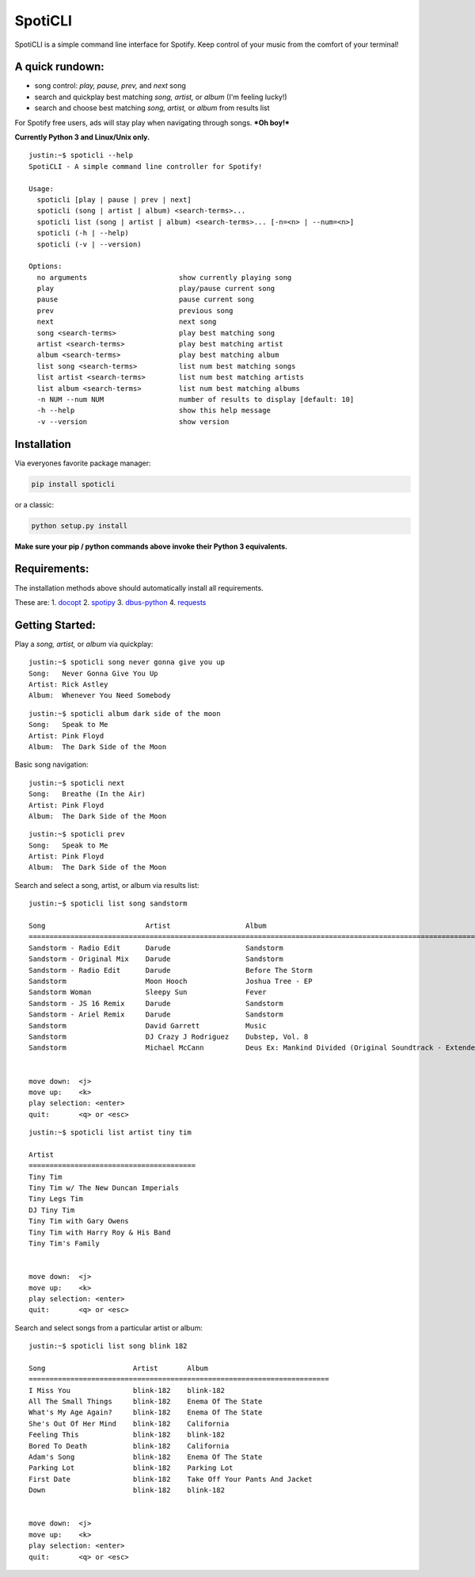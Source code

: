 SpotiCLI
========

SpotiCLI is a simple command line interface for Spotify. Keep control of
your music from the comfort of your terminal!

A quick rundown:
----------------

-  song control: *play, pause, prev,* and *next* song
-  search and quickplay best matching *song, artist,* or *album* (I'm
   feeling lucky!)
-  search and choose best matching *song, artist,* or *album* from
   results list

For Spotify free users, ads will stay play when navigating through
songs. ***Oh boy!***

**Currently Python 3 and Linux/Unix only.**

::

    justin:~$ spoticli --help
    SpotiCLI - A simple command line controller for Spotify!

    Usage:
      spoticli [play | pause | prev | next]
      spoticli (song | artist | album) <search-terms>...
      spoticli list (song | artist | album) <search-terms>... [-n=<n> | --num=<n>]
      spoticli (-h | --help)
      spoticli (-v | --version)

    Options:
      no arguments                      show currently playing song
      play                              play/pause current song
      pause                             pause current song
      prev                              previous song
      next                              next song
      song <search-terms>               play best matching song
      artist <search-terms>             play best matching artist
      album <search-terms>              play best matching album
      list song <search-terms>          list num best matching songs
      list artist <search-terms>        list num best matching artists
      list album <search-terms>         list num best matching albums
      -n NUM --num NUM                  number of results to display [default: 10]
      -h --help                         show this help message
      -v --version                      show version

Installation
------------

Via everyones favorite package manager:

.. code:: python

    pip install spoticli

or a classic:

.. code:: python

    python setup.py install

**Make sure your pip / python commands above invoke their Python 3
equivalents.**

Requirements:
-------------

The installation methods above should automatically install all
requirements.

These are: 1. `docopt <https://github.com/docopt/docopt>`__ 2.
`spotipy <https://github.com/plamere/spotipy>`__ 3.
`dbus-python <https://pypi.python.org/pypi/dbus-python/>`__ 4.
`requests <https://github.com/kennethreitz/requests>`__

Getting Started:
----------------

Play a *song, artist,* or *album* via quickplay:

::

    justin:~$ spoticli song never gonna give you up
    Song:   Never Gonna Give You Up
    Artist: Rick Astley
    Album:  Whenever You Need Somebody

::

    justin:~$ spoticli album dark side of the moon
    Song:   Speak to Me
    Artist: Pink Floyd
    Album:  The Dark Side of the Moon

Basic song navigation:

::

    justin:~$ spoticli next
    Song:   Breathe (In the Air)
    Artist: Pink Floyd
    Album:  The Dark Side of the Moon

::

    justin:~$ spoticli prev
    Song:   Speak to Me
    Artist: Pink Floyd
    Album:  The Dark Side of the Moon

Search and select a song, artist, or album via results list:

::

    justin:~$ spoticli list song sandstorm

    Song                        Artist                  Album                                                                
    =========================================================================================================================
    Sandstorm - Radio Edit      Darude                  Sandstorm                                                            
    Sandstorm - Original Mix    Darude                  Sandstorm                                                            
    Sandstorm - Radio Edit      Darude                  Before The Storm                                                     
    Sandstorm                   Moon Hooch              Joshua Tree - EP                                                     
    Sandstorm Woman             Sleepy Sun              Fever                                                                
    Sandstorm - JS 16 Remix     Darude                  Sandstorm                                                            
    Sandstorm - Ariel Remix     Darude                  Sandstorm                                                            
    Sandstorm                   David Garrett           Music                                                                
    Sandstorm                   DJ Crazy J Rodriguez    Dubstep, Vol. 8                                                      
    Sandstorm                   Michael McCann          Deus Ex: Mankind Divided (Original Soundtrack - Extended Edition)    


    move down:  <j>
    move up:    <k>
    play selection: <enter>
    quit:       <q> or <esc>

::

    justin:~$ spoticli list artist tiny tim

    Artist                                  
    ========================================
    Tiny Tim                                
    Tiny Tim w/ The New Duncan Imperials    
    Tiny Legs Tim                           
    DJ Tiny Tim                             
    Tiny Tim with Gary Owens                
    Tiny Tim with Harry Roy & His Band      
    Tiny Tim's Family                       


    move down:  <j>
    move up:    <k>
    play selection: <enter>
    quit:       <q> or <esc>

Search and select songs from a particular artist or album:

::

    justin:~$ spoticli list song blink 182

    Song                     Artist       Album                             
    ========================================================================
    I Miss You               blink-182    blink-182                         
    All The Small Things     blink-182    Enema Of The State                
    What's My Age Again?     blink-182    Enema Of The State                
    She's Out Of Her Mind    blink-182    California                        
    Feeling This             blink-182    blink-182                         
    Bored To Death           blink-182    California                        
    Adam's Song              blink-182    Enema Of The State                
    Parking Lot              blink-182    Parking Lot                       
    First Date               blink-182    Take Off Your Pants And Jacket    
    Down                     blink-182    blink-182                         


    move down:  <j>
    move up:    <k>
    play selection: <enter>
    quit:       <q> or <esc>
